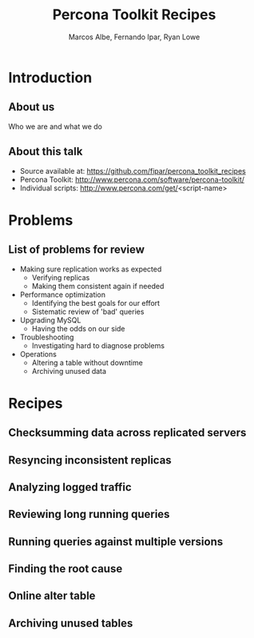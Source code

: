 #+LaTeX_CLASS: beamer
#+MACRO: BEAMERMODE presentation
#+MACRO: BEAMERTHEME Boadilla
#+MACRO: BEAMERCOLORTHEME lily
#+MACRO: BEAMERSUBJECT RMRF
#+MACRO: BEAMERINSTITUTE Percona Inc., Square Inc. 
#+TITLE: Percona Toolkit Recipes
#+AUTHOR: Marcos Albe, Fernando Ipar, Ryan Lowe

* Introduction
** About us
Who we are and what we do
** About this talk
- Source available at: https://github.com/fipar/percona_toolkit_recipes
- Percona Toolkit: http://www.percona.com/software/percona-toolkit/
- Individual scripts: http://www.percona.com/get/<script-name>
* Problems
** List of problems for review
- Making sure replication works as expected
  - Verifying replicas
  - Making them consistent again if needed
- Performance optimization
  - Identifying the best goals for our effort
  - Sistematic review of 'bad' queries
- Upgrading MySQL
  - Having the odds on our side
- Troubleshooting
  - Investigating hard to diagnose problems
- Operations
  - Altering a table without downtime
  - Archiving unused data
* Recipes
** Checksumming data across replicated servers
** Resyncing inconsistent replicas
** Analyzing logged traffic
** Reviewing long running queries
** Running queries against multiple versions
** Finding the root cause
** Online alter table
** Archiving unused tables
